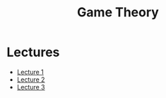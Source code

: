 #+title: Game Theory

* Lectures
- [[https://conspects.iliay.ar/Term8/gt/lectures/1.pdf][Lecture 1]]
- [[https://conspects.iliay.ar/Term8/gt/lectures/2.pdf][Lecture 2]]
- [[https://conspects.iliay.ar/Term8/gt/lectures/3.pdf][Lecture 3]]
